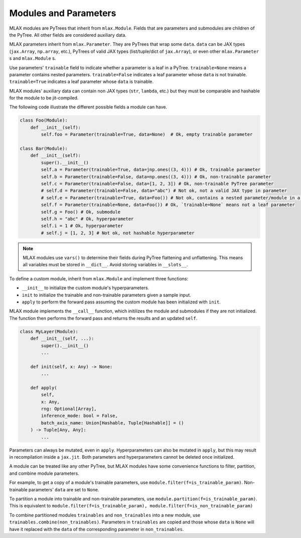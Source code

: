 Modules and Parameters
======================

MLAX modules are PyTrees that inherit from ``mlax.Module``. Fields that are
parameters and submodules are children of the PyTree. All other fields are
considered auxiliary data.

MLAX parameters inherit from ``mlax.Parameter``. They are PyTrees that wrap
some ``data``. ``data`` can be JAX types (``jax.Array``, ``np.array``, etc.),
PyTrees of valid JAX types (list/tuple/dict of ``jax.Array``), or even other
``mlax.Parameter`` s and ``mlax.Module`` s.

Use parameters' ``trainable`` field to indicate whether a parameter is a leaf in
a PyTree. ``trainable=None`` means a parameter contains nested parameters.
``trainable=False`` indicates a leaf parameter whose ``data`` is not trainable.
``trainable=True`` indicates a leaf parameter whose ``data`` is trainable.

MLAX modules' auxiliary data can contain non JAX types (``str``, ``lambda``,
etc.) but they must be comparable and hashable for the module to be
jit-compiled.

The following code illustrate the different possible fields a module can have.

.. code-block:: python

    class Foo(Module):
        def __init__(self):
            self.foo = Parameter(trainable=True, data=None)  # Ok, empty trainable parameter

    class Bar(Module):
        def __init__(self):
            super().__init__()
            self.a = Parameter(trainable=True, data=jnp.ones((3, 4))) # Ok, trainable parameter
            self.b = Parameter(trainable=False, data=np.ones((3, 4))) # Ok, non-trainable parameter
            self.c = Parameter(trainable=False, data=[1, 2, 3]) # Ok, non-trainable PyTree parameter
            # self.d = Parameter(trainable=False, data="abc") # Not ok, not a valid JAX type in parameter
            # self.e = Parameter(trainable=True, data=Foo()) # Not ok, contains a nested parameter/module in a leaf parameter
            self.f = Parameter(trainable=None, data=Foo()) # Ok, `trainable=None` means not a leaf parameter
            self.g = Foo() # Ok, submodule
            self.h = "abc" # Ok, hyperparameter
            self.i = 1 # Ok, hyperparameter
            # self.j = [1, 2, 3] # Not ok, not hashable hyperparameter

.. note::
    MLAX modules use ``vars()`` to determine their fields during PyTree
    flattening and unflattening. This means all variables must be stored in
    ``__dict__``. Avoid storing variables in ``__slots__``.

To define a custom module, inherit from ``mlax.Module`` and implement three
functions:

* ``__init__`` to initialize the custom module's hyperparameters.
* ``init`` to initialize the trainable and non-trainable parameters given a sample input.
* ``apply`` to perform the forward pass assuming the custom module has been initialized with ``init``.

MLAX module implements the ``__call__`` function, which initilizes the module
and submodules if they are not initialized. The function then performs the
forward pass and returns the results and an updated ``self``.

.. code-block:: python

    class MyLayer(Module):
        def __init__(self, ...):
            super().__init__()
            ...
        
        def init(self, x: Any) -> None:
            ...

        def apply(
            self,
            x: Any,
            rng: Optional[Array],
            inference_mode: bool = False,
            batch_axis_name: Union[Hashable, Tuple[Hashable]] = ()
        ) -> Tuple[Any, Any]:
            ...

Parameters can always be mutated, even in ``apply``. Hyperparameters can also be
mutated in ``apply``, but this may result in recompilation inside a ``jax.jit``.
Both parameters and hyperparameters cannot be deleted once initialized.

A module can be treated like any other PyTree, but MLAX modules have some
convenience functions to filter, partition, and combine module parameters.

For example, to get a copy of a module's trainable parameters, use
``module.filter(f=is_trainable_param)``.  Non-trainable parameters' ``data`` are
set to ``None``.

To partition a module into trainable and non-trainable parameters, use
``module.partition(f=is_trainable_param)``. This is equivalent to
``module.filter(f=is_trainable_param), module.filter(f=is_non_trainable_param)``

To combine partitioned modules ``trainables`` and ``non_trainables`` into a new
module, use ``trainables.combine(non_trainables)``. Parameters in ``trainables``
are copied and those whose ``data`` is ``None`` will have it replaced with
the ``data`` of the corresponding parameter in ``non_trainables``.
